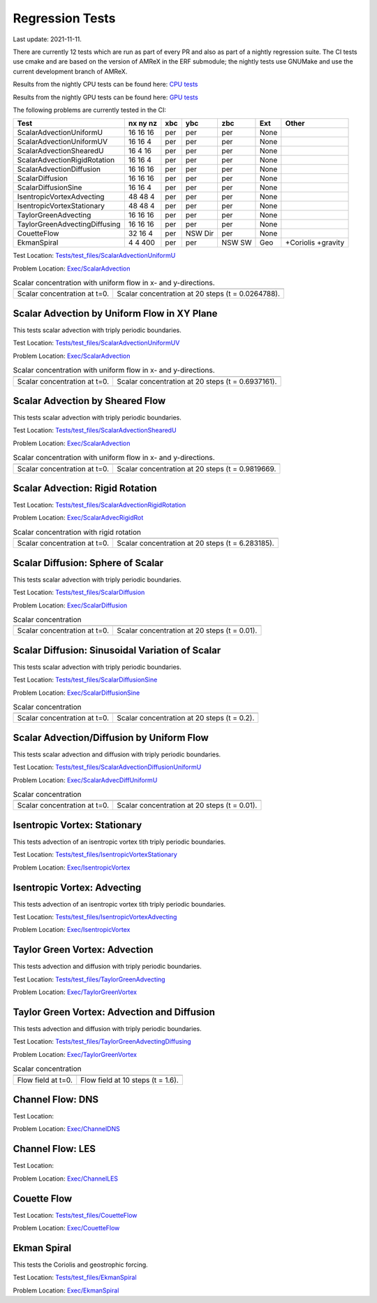

Regression Tests
================
Last update: 2021-11-11.

There are currently 12 tests which are run as part of every PR and also as part
of a nightly regression suite.  The CI tests use cmake and are based on the version
of AMReX in the ERF submodule; the nightly tests use GNUMake and use the current
development branch of AMReX.

Results from the nightly CPU tests can be found here: `CPU tests`_

Results from the nightly GPU tests can be found here: `GPU tests`_

.. _`CPU tests`: https://ccse.lbl.gov/pub/RegressionTesting1/ERF

.. _`GPU tests`: https://ccse.lbl.gov/pub/GpuRegressionTesting/ERF

The following problems are currently tested in the CI:

+-------------------------------+----------+-----+-----+-----+-------+----------------+
| Test                          | nx ny nz | xbc | ybc | zbc | Ext   | Other          |
+===============================+==========+=====+=====+=====+=======+================+
| ScalarAdvectionUniformU       | 16 16 16 | per | per | per | None  |                |
+-------------------------------+----------+-----+-----+-----+-------+----------------+
| ScalarAdvectionUniformUV      | 16 16  4 | per | per | per | None  |                |
+-------------------------------+----------+-----+-----+-----+-------+----------------+
| ScalarAdvectionShearedU       | 16  4 16 | per | per | per | None  |                |
+-------------------------------+----------+-----+-----+-----+-------+----------------+
| ScalarAdvectionRigidRotation  | 16 16  4 | per | per | per | None  |                |
+-------------------------------+----------+-----+-----+-----+-------+----------------+
| ScalarAdvectionDiffusion      | 16 16 16 | per | per | per | None  |                |
+-------------------------------+----------+-----+-----+-----+-------+----------------+
| ScalarDiffusion               | 16 16 16 | per | per | per | None  |                |
+-------------------------------+----------+-----+-----+-----+-------+----------------+
| ScalarDiffusionSine           | 16 16  4 | per | per | per | None  |                |
+-------------------------------+----------+-----+-----+-----+-------+----------------+
| IsentropicVortexAdvecting     | 48 48  4 | per | per | per | None  |                |
+-------------------------------+----------+-----+-----+-----+-------+----------------+
| IsentropicVortexStationary    | 48 48  4 | per | per | per | None  |                |
+-------------------------------+----------+-----+-----+-----+-------+----------------+
| TaylorGreenAdvecting          | 16 16 16 | per | per | per | None  |                |
+-------------------------------+----------+-----+-----+-----+-------+----------------+
| TaylorGreenAdvectingDiffusing | 16 16 16 | per | per | per | None  |                |
+-------------------------------+----------+-----+-----+-----+-------+----------------+
| CouetteFlow                   | 32 16  4 | per | NSW | per | None  |                |
|                               |          |     | Dir |     |       |                |
+-------------------------------+----------+-----+-----+-----+-------+----------------+
| EkmanSpiral                   | 4 4 400  | per | per | NSW | Geo   | +Coriolis      |
|                               |          |     |     | SW  |       | +gravity       |
+-------------------------------+----------+-----+-----+-----+-------+----------------+

Test Location: `Tests/test_files/ScalarAdvectionUniformU`_

.. _`Tests/test_files/ScalarAdvectionUniformU`: https://github.com/erf-model/ERF/tree/development/Tests/test_files/ScalarAdvectionUniformU

Problem Location: `Exec/ScalarAdvection`_

.. _`Exec/ScalarAdvection`: https://github.com/erf-model/ERF/tree/development/Exec/ScalarAdvection

.. _fig:scalar_advection_u

.. table:: Scalar concentration with uniform flow in x- and y-directions.

   +-----------------------------------------------------+------------------------------------------------------+
   |                        |a|                          |                        |b|                           |
   +-----------------------------------------------------+------------------------------------------------------+
   |   Scalar concentration at t=0.                      |   Scalar concentration at 20 steps (t = 0.0264788).  |
   +-----------------------------------------------------+------------------------------------------------------+

Scalar Advection by Uniform Flow in XY Plane
------------------------------------------------
This tests scalar advection with triply periodic boundaries.

Test Location: `Tests/test_files/ScalarAdvectionUniformUV`_

.. _`Tests/test_files/ScalarAdvectionUniformUV`: https://github.com/erf-model/ERF/tree/development/Tests/test_files/ScalarAdvectionUniformUV

Problem Location: `Exec/ScalarAdvection`_

.. _`Exec/ScalarAdvection`: https://github.com/erf-model/ERF/tree/development/Exec/ScalarAdvection

.. |a| image:: figures/tests/scalar_advec_uniform_uv_start.png
       :width: 300

.. |b| image:: figures/tests/scalar_advec_uniform_uv_end.png
       :width: 300

.. _fig:scalar_advection_uv

.. table:: Scalar concentration with uniform flow in x- and y-directions.

   +-----------------------------------------------------+------------------------------------------------------+
   |                        |a|                          |                        |b|                           |
   +-----------------------------------------------------+------------------------------------------------------+
   |   Scalar concentration at t=0.                      |   Scalar concentration at 20 steps (t = 0.6937161).  |
   +-----------------------------------------------------+------------------------------------------------------+

Scalar Advection by Sheared Flow
------------------------------------------------
This tests scalar advection with triply periodic boundaries.

Test Location: `Tests/test_files/ScalarAdvectionShearedU`_

.. _`Tests/test_files/ScalarAdvectionShearedU`: https://github.com/erf-model/ERF/tree/development/Tests/test_files/ScalarAdvectionShearedU

Problem Location: `Exec/ScalarAdvection`_

.. _`Exec/ScalarAdvection`: https://github.com/erf-model/ERF/tree/development/Exec/ScalarAdvection

.. |a| image:: figures/tests/scalar_advec_sheared_u_start.png
       :width: 300

.. |b| image:: figures/tests/scalar_advec_sheared_u_end.png
       :width: 300

.. _fig:scalar_advection_sheared_u

.. table:: Scalar concentration with uniform flow in x- and y-directions.

   +-----------------------------------------------------+------------------------------------------------------+
   |                        |a|                          |                        |b|                           |
   +-----------------------------------------------------+------------------------------------------------------+
   |   Scalar concentration at t=0.                      |   Scalar concentration at 20 steps (t = 0.9819669.   |
   +-----------------------------------------------------+------------------------------------------------------+

Scalar Advection: Rigid Rotation
----------------------------------
Test Location: `Tests/test_files/ScalarAdvectionRigidRotation`_

.. _`Tests/test_files/ScalarAdvectionRigidRotation`: https://github.com/erf-model/ERF/tree/development/Tests/test_files/ScalarAdvectionRigidRotation

Problem Location: `Exec/ScalarAdvecRigidRot`_

.. _`Exec/ScalarAdvecRigidRot`: https://github.com/erf-model/ERF/tree/development/Exec/ScalarAdvecRigidRot

.. |a| image:: figures/tests/scalar_advec_rigid_rot_start.png
       :width: 300

.. |b| image:: figures/tests/scalar_advec_rigid_rot_end.png
       :width: 300

.. _fig:scalar_advection_rigid_rot

.. table:: Scalar concentration with rigid rotation

   +-----------------------------------------------------+------------------------------------------------------+
   |                        |a|                          |                        |b|                           |
   +-----------------------------------------------------+------------------------------------------------------+
   |   Scalar concentration at t=0.                      |   Scalar concentration at 20 steps (t = 6.283185).   |
   +-----------------------------------------------------+------------------------------------------------------+

Scalar Diffusion: Sphere of Scalar
------------------------------------------------
This tests scalar advection with triply periodic boundaries.

Test Location: `Tests/test_files/ScalarDiffusion`_

.. _`Tests/test_files/ScalarDiffusion`: https://github.com/erf-model/ERF/tree/development/Tests/test_files/ScalarDiffusion

Problem Location: `Exec/ScalarDiffusion`_

.. _`Exec/ScalarDiffusion`: https://github.com/erf-model/ERF/tree/development/Exec/ScalarDiffusion

.. |a| image:: figures/tests/scalar_diff_start.png
       :width: 300

.. |b| image:: figures/tests/scalar_diff_end.png
       :width: 300

.. _fig:scalar_diffusion

.. table:: Scalar concentration 

   +-----------------------------------------------------+------------------------------------------------------+
   |                        |a|                          |                        |b|                           |
   +-----------------------------------------------------+------------------------------------------------------+
   |   Scalar concentration at t=0.                      |   Scalar concentration at 20 steps (t = 0.01).       |
   +-----------------------------------------------------+------------------------------------------------------+

Scalar Diffusion: Sinusoidal Variation of Scalar
------------------------------------------------
This tests scalar advection with triply periodic boundaries.

Test Location: `Tests/test_files/ScalarDiffusionSine`_

.. _`Tests/test_files/ScalarDiffusionSine`: https://github.com/erf-model/ERF/tree/development/Tests/test_files/ScalarDiffusionSine

Problem Location: `Exec/ScalarDiffusionSine`_

.. _`Exec/ScalarDiffusionSine`: https://github.com/erf-model/ERF/tree/development/Exec/ScalarDiffusionSine

.. |a| image:: figures/tests/scalar_diff_sine_start.png
       :width: 300

.. |b| image:: figures/tests/scalar_diff_sine_end.png
       :width: 300

.. _fig:scalar_diffusion_sine

.. table:: Scalar concentration 

   +-----------------------------------------------------+------------------------------------------------------+
   |                        |a|                          |                        |b|                           |
   +-----------------------------------------------------+------------------------------------------------------+
   |   Scalar concentration at t=0.                      |   Scalar concentration at 20 steps (t = 0.2).        |
   +-----------------------------------------------------+------------------------------------------------------+


Scalar Advection/Diffusion by Uniform Flow
------------------------------------------------
This tests scalar advection and diffusion with triply periodic boundaries.

Test Location: `Tests/test_files/ScalarAdvectionDiffusionUniformU`_

.. _`Tests/test_files/ScalarAdvectionDiffusionUniformU`: https://github.com/erf-model/ERF/tree/development/Tests/test_files/ScalarAdvectionDiffusionUniformU

Problem Location: `Exec/ScalarAdvecDiffUniformU`_

.. _`Exec/ScalarAdvecDiffUniformU`: https://github.com/erf-model/ERF/tree/development/Exec/ScalarAdvecDiffUniformU

.. |a| image:: figures/tests/scalar_advec_diff_start.png
       :width: 300

.. |b| image:: figures/tests/scalar_advec_diff_end.png
       :width: 300

.. _fig:scalar_diffusion_sine

.. table:: Scalar concentration 

   +-----------------------------------------------------+------------------------------------------------------+
   |                        |a|                          |                        |b|                           |
   +-----------------------------------------------------+------------------------------------------------------+
   |   Scalar concentration at t=0.                      |   Scalar concentration at 20 steps (t = 0.01).       |
   +-----------------------------------------------------+------------------------------------------------------+

Isentropic Vortex: Stationary
---------------------------------
This tests advection of an isentropic vortex tith triply periodic boundaries.

Test Location: `Tests/test_files/IsentropicVortexStationary`_

.. _`Tests/test_files/IsentropicVortexStationary`: https://github.com/erf-model/ERF/tree/development/Tests/test_files/IsentropicVortexStationary

Problem Location: `Exec/IsentropicVortex`_

.. _`Exec/IsentropicVortex`: https://github.com/erf-model/ERF/tree/development/Exec/IsentropicVortex

Isentropic Vortex: Advecting
---------------------------
This tests advection of an isentropic vortex tith triply periodic boundaries.

Test Location: `Tests/test_files/IsentropicVortexAdvecting`_

.. _`Tests/test_files/IsentropicVortexAdvecting`: https://github.com/erf-model/ERF/tree/development/Tests/test_files/IsentropicVortexAdvecting

Problem Location: `Exec/IsentropicVortex`_

.. _`Exec/IsentropicVortex`: https://github.com/erf-model/ERF/tree/development/Exec/IsentropicVortex

Taylor Green Vortex: Advection
------------------------------------------------
This tests advection and diffusion with triply periodic boundaries.

Test Location: `Tests/test_files/TaylorGreenAdvecting`_

.. _`Tests/test_files/TaylorGreenAdvecting`: https://github.com/erf-model/ERF/tree/development/Tests/test_files/TaylorGreenAdvecting

Problem Location: `Exec/TaylorGreenVortex`_

.. _`Exec/TaylorGreenVortex`: https://github.com/erf-model/ERF/tree/development/Exec/TaylorGreenVortex

Taylor Green Vortex: Advection and Diffusion
------------------------------------------------
This tests advection and diffusion with triply periodic boundaries.

Test Location: `Tests/test_files/TaylorGreenAdvectingDiffusing`_

.. _`Tests/test_files/TaylorGreenAdvectingDiffusing`: https://github.com/erf-model/ERF/tree/development/Tests/test_files/TaylorGreenAdvectingDiffusing

Problem Location: `Exec/TaylorGreenVortex`_

.. _`Exec/TaylorGreenVortex`: https://github.com/erf-model/ERF/tree/development/Exec/TaylorGreenVortex

.. |a| image:: figures/tests/TGV_start.png
       :width: 300

.. |b| image:: figures/tests/TGV_end.png
       :width: 300

.. _fig:taylor_green_vortex

.. table:: Scalar concentration 

   +-----------------------------------------------------+------------------------------------------------------+
   |                        |a|                          |                        |b|                           |
   +-----------------------------------------------------+------------------------------------------------------+
   |   Flow field at t=0.                                |   Flow field at 10 steps (t = 1.6).                  |
   +-----------------------------------------------------+------------------------------------------------------+

Channel Flow: DNS
------------------------
Test Location:

Problem Location: `Exec/ChannelDNS`_

.. _`Exec/ChannelDNS`: https://github.com/erf-model/ERF/tree/development/Exec/ChannelDNS

Channel Flow: LES
------------------------
Test Location:

Problem Location: `Exec/ChannelLES`_

.. _`Exec/ChannelLES`: https://github.com/erf-model/ERF/tree/development/Exec/ChannelLES

Couette Flow
------------
Test Location: `Tests/test_files/CouetteFlow`_

.. _`Tests/test_files/CouetteFlow`: https://github.com/erf-model/ERF/tree/development/Tests/test_files/CouetteFlow

Problem Location: `Exec/CouetteFlow`_

.. _`Exec/CouetteFlow`: https://github.com/erf-model/ERF/tree/development/Exec/CouetteFlow

Ekman Spiral
---------------------------
This tests the Coriolis and geostrophic forcing.

Test Location: `Tests/test_files/EkmanSpiral`_

.. _`Tests/test_files/EkmanSpiral`: https://github.com/erf-model/ERF/tree/development/Tests/test_files/EkmanSpiral

Problem Location: `Exec/EkmanSpiral`_

.. _`Exec/EkmanSpiral`: https://github.com/erf-model/ERF/tree/development/Exec/EkmanSpiral
